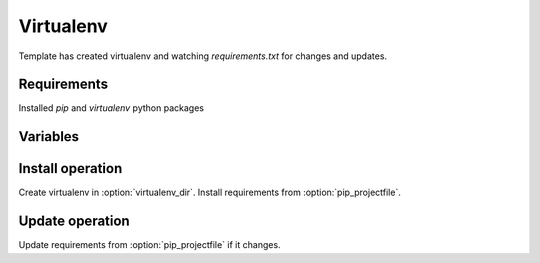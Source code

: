 Virtualenv
----------

Template has created virtualenv and watching `requirements.txt` for changes and updates.

Requirements
^^^^^^^^^^^^
Installed `pip` and `virtualenv` python packages

Variables
^^^^^^^^^

.. option:: virtualenv_dir

    Define directory for create virtualenv

    Default: %(deploy_dir)s/.virtualenv

.. option:: pip_projectfile

    Define path to `requirements.txt` file. In project source by default.

    Default: %(deploy_dir)s/source/requirements.txt

.. option:: pip_options

    Define command line options for run PIP

    Default: -IM -download-cache=/tmp/.pip-cache


Install operation
^^^^^^^^^^^^^^^^^

Create virtualenv in :option:`virtualenv_dir`.
Install requirements from :option:`pip_projectfile`.


Update operation
^^^^^^^^^^^^^^^^

Update requirements from  :option:`pip_projectfile` if it changes.
